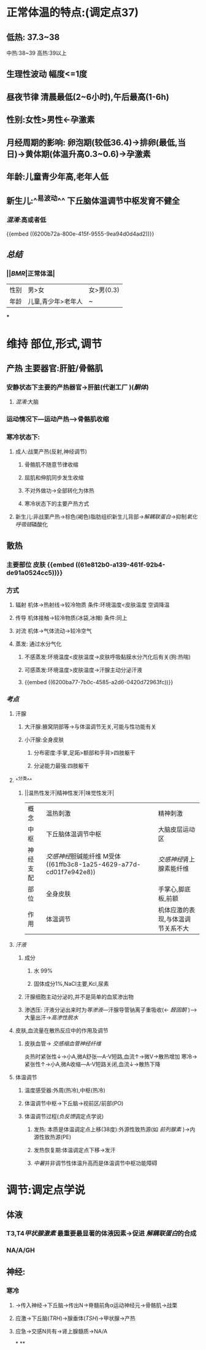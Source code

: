 * 正常体温的特点:(调定点37)
** 低热: 37.3~38
中热:38~39
高热:39以上
** 生理性波动 幅度<=1度
** 昼夜节律 清晨最低(2~6小时),午后最高(1-6h)
** 性别:女性>男性←孕激素
** 月经周期的影响: 卵泡期(较低36.4)→排卵(最低,当日)→黄体期(体温升高0.3~0.6)→孕激素
** 年龄:儿童青少年高,老年人低
** 新生儿:^^易波动^^ 下丘脑体温调节中枢发育不健全
*** [[混淆]]:高或者低
{{embed ((6200b72a-800e-415f-9555-9ea94d0d4ad2))}}
** [[总结]]
*** ||[[BMR]]|正常体温|
|---|
|性别|男>女|女>男(0.3)|
|年龄|儿童,青少年>老年人|~|
***
* 维持 部位,形式,调节
** 产热 主要器官:肝脏/骨骼肌
*** 安静状态下主要的产热器官→肝脏(代谢工厂 )([[酮体]])
**** [[混淆]]:大脑
*** 运动情况下---运动产热--->骨骼肌收缩
*** 寒冷状态下:
**** 成人:战栗产热(反射,神经调节)
***** 骨骼肌不随意节律收缩
***** 屈肌和伸肌同步发生收缩
***** 不对外做功→全部转化为体热
***** 寒冷状态下的主要产热方式
**** 新生儿:非战栗产热→棕色(褐色)脂肪组织新生儿背部→[[解耦联蛋白]]→抑制[[氧化呼吸链]]磷酸化
** 散热
*** 主要部位 皮肤 {{embed ((61e812b0-a139-461f-92b4-de91a0524cc5))}}
*** 方式
**** 辐射 机体→热射线→较冷物质   条件:环境温度<皮肤温度  空调降温
**** 传导 机体接触→较冷物质(冰袋,冰帽)  条件:同上
**** 对流 机体→气体流动→较冷空气
**** 蒸发: 通过水分气化
***** 不感蒸发:环境温度<皮肤温度→皮肤呼吸黏膜水分汽化后有关(狗:热喘)
***** 可感蒸发:环境温度>皮肤温度→汗腺主动分泌汗液
***** {{embed ((6200ba77-7b0c-4585-a2d6-0420d72963fc))}}
*** [[考点]]
**** 汗腺
***** 大汗腺:腋窝阴部等→与体温调节无关,可能与性功能有关
***** 小汗腺:全身皮肤
****** 分布密度:手掌,足跖>额部和手背>四肢躯干
****** 分泌能力最强:四肢躯干
**** ^^分类^^
***** ||温热性发汗|精神性发汗|味觉性发汗|
|概念|温热刺激|精神刺激|
|中枢|下丘脑体温调节中枢|大脑皮层运动区|
|神经支配|[[交感神经]]胆碱能纤维 M受体 ((61ffb3c8-1a25-4629-a77d-cd01f7e942e8))|[[交感神经]]肾上腺素能纤维|
|部位|全身皮肤|手掌心,脚底板,前额|
|作用|体温调节|机体应激的表现,与体温调节关系不大|
**** [[汗液]]
***** 成分
****** 水 99%
****** 固体成分1%,NaCl主要,Kcl,尿素
***** 汗腺细胞主动分泌的,并不是简单的血浆渗出物
***** 渗透压: 汗液分泌出来时为[[等渗液]]---汗腺导管钠离子重吸收(← [[醛固酮]] )--->大量出汗→[[高渗性脱水]]
**** 皮肤,血流量在散热反应中的作用及调节
***** 皮肤血管→ [[交感缩血管神经纤维]]
炎热时紧张性↓→小A,微A舒张---A-V短路,血流↑→微V→散热增加
寒冷→紧张性↑→小A,微A收缩---A-V短路关闭,血流↓→散热下降
**** 体温调节
***** 温度感受器:外周(热冷),中枢(热冷)
***** 体温调节中枢→下丘脑→视前区/前部(PO)
***** 体温调节过程([[负反馈]]调定点学说)
****** 发热: 本质是体温调定点上移(38度):外源性致热源(如 [[前列腺素]] )→内源性致热源(PE)
****** 发热恢复期:体温调定点下移→发汗
****** [[中暑]]并非调节性体温升高而是体温调节中枢功能障碍
* 调节:调定点学说
** 体液
*** T3,T4[[甲状腺激素]] 最重要最显著的体液因素→促进 [[解耦联蛋白]]的合成
*** NA/A/GH
** 神经:
*** 寒冷
**** →传入神经→下丘脑→传出N→脊髓前角α运动神经元→骨骼肌→战栗
**** 应激→下丘脑([[TRH]])→腺垂体([[TSH]])→甲状腺→产热
**** 应急→交感N共有→肾上腺髓质→NA/A
*
**